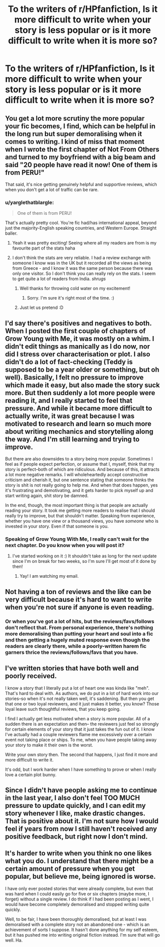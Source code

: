 #+TITLE: To the writers of r/HPfanfiction, Is it more difficult to write when your story is less popular or is it more difficult to write when it is more so?

* To the writers of r/HPfanfiction, Is it more difficult to write when your story is less popular or is it more difficult to write when it is more so?
:PROPERTIES:
:Score: 8
:DateUnix: 1474264222.0
:DateShort: 2016-Sep-19
:FlairText: Discussion
:END:

** You get a lot more scrutiny the more popular your fic becomes, I find, which can be helpful in the long run but super demoralising when it comes to writing. I kind of miss that moment when I wrote the first chapter of Not From Others and turned to my boyfriend with a big beam and said "20 people have read it now! One of them is from PERU!"

That said, it's nice getting genuinely helpful and supportive reviews, which when you don't get a lot of traffic can be rare.
:PROPERTIES:
:Author: FloreatCastellum
:Score: 10
:DateUnix: 1474313464.0
:DateShort: 2016-Sep-20
:END:

*** u/yarglethatblargle:
#+begin_quote
  One of them is from PERU!
#+end_quote

That's actually pretty cool. You're fic had/has international appeal, beyond just the majority-English speaking countries, and Western Europe. Straight baller.
:PROPERTIES:
:Author: yarglethatblargle
:Score: 5
:DateUnix: 1474319471.0
:DateShort: 2016-Sep-20
:END:

**** Yeah it was pretty exciting! Seeing where all my readers are from is my favourite part of the stats haha
:PROPERTIES:
:Author: FloreatCastellum
:Score: 4
:DateUnix: 1474319776.0
:DateShort: 2016-Sep-20
:END:


**** I don't think the stats are very reliable. I had a review exchange with someone I know was in the UK but it recorded all the views as being from Greece - and I know it was the same person because there was only one visitor. So I don't think you can really rely on the stats. I seem to get quite a lot of readers from India. /shrugs/
:PROPERTIES:
:Author: booksandpots
:Score: 0
:DateUnix: 1474320068.0
:DateShort: 2016-Sep-20
:END:

***** Well thanks for throwing cold water on my excitement!
:PROPERTIES:
:Author: FloreatCastellum
:Score: 4
:DateUnix: 1474320216.0
:DateShort: 2016-Sep-20
:END:

****** Sorry. I'm sure it's right most of the time. :)
:PROPERTIES:
:Author: booksandpots
:Score: 1
:DateUnix: 1474320683.0
:DateShort: 2016-Sep-20
:END:


***** Just let us pretend :D
:PROPERTIES:
:Author: yarglethatblargle
:Score: 2
:DateUnix: 1474321031.0
:DateShort: 2016-Sep-20
:END:


** I'd say there's positives and negatives to both. When I posted the first couple of chapters of Grow Young with Me, it was mostly on a whim. I didn't edit things as manically as I do now, nor did I stress over characterisation or plot. I also didn't do a lot of fact-checking (Teddy is supposed to be a year older or something, but oh well). Basically, I felt no pressure to improve which made it easy, but also made the story suck more. But then suddenly a lot more people were reading it, and I really started to feel that pressure. And while it became more difficult to actually write, it was great because I was motivated to research and learn so much more about writing mechanics and storytelling along the way. And I'm still learning and trying to improve.

But there are also downsides to a story being more popular. Sometimes I feel as if people expect perfection, or assume that I, myself, think that my story is perfect--both of which are ridiculous. And because of this, it attracts a lot more negative remarks. I will wholeheartedly accept constructive criticism and cherish it, but one sentence stating that someone thinks the story is shit is not really going to help me. And when that does happen, yes it's frustrating and demotivating, and it gets harder to pick myself up and start writing again, shit story be damned.

In the end, though, the most important thing is that people are actually reading your story. It took me getting more readers to realise that I should really try to improve, but that shouldn't matter. Speaking from experience, whether you have one view or a thousand views, you have /someone/ who is invested in your story. Even if that someone is you.
:PROPERTIES:
:Author: Taliesin19
:Score: 6
:DateUnix: 1474320393.0
:DateShort: 2016-Sep-20
:END:

*** Speaking of Grow Young With Me, I really can't wait for the next chapter. Do you know when you will post it?
:PROPERTIES:
:Score: 2
:DateUnix: 1474334413.0
:DateShort: 2016-Sep-20
:END:

**** I've started working on it :) It shouldn't take as long for the next update since I'm on break for two weeks, so I'm sure I'll get most of it done by then!
:PROPERTIES:
:Author: Taliesin19
:Score: 3
:DateUnix: 1474337312.0
:DateShort: 2016-Sep-20
:END:

***** Yay! I am watching my email.
:PROPERTIES:
:Score: 2
:DateUnix: 1474338424.0
:DateShort: 2016-Sep-20
:END:


** Not having a ton of reviews and the like can be very difficult because it's hard to want to write when you're not sure if anyone is even reading.
:PROPERTIES:
:Author: solivagantsoul22
:Score: 3
:DateUnix: 1474321335.0
:DateShort: 2016-Sep-20
:END:

*** Or when you've got a lot of hits, but the reviews/favs/follows don't reflect that. From personal experience, there's nothing more demoralising than putting your heart and soul into a fic and then getting a hugely muted response even though the readers are clearly there, while a poorly-written harem fic garners thrice the reviews/follows/favs that you have.
:PROPERTIES:
:Author: Zeitgeist84
:Score: 3
:DateUnix: 1474332172.0
:DateShort: 2016-Sep-20
:END:


** I've written stories that have both well and poorly received.

I know a story that I literally put a lot of heart one was kinda like "meh". That's hard to deal with. As authors, we do put in a lot of hard work into our stories--so when it's not really taken well, it's saddening. But then you get that one or two loyal reviewers, and it just makes it better, you know? Those loyal leave such thoughtful reviews, that you keep going.

I find I actually get less motivated when a story is more popular. All of a sudden there is an expectation and then-- the reviewers just feel so strongly for certain elements of your story that it just takes the fun out of it. I know I've actually had a couple reviewers flame me excessively over a certain event not taking place or ships. To me, when you have people taking away your story to make it their own is the worst.

Write your own story then. The second that happens, I just find it more and more difficult to write it.

It's odd, but I work harder when I have something to prove or when I really love a certain plot bunny.
:PROPERTIES:
:Author: velmel
:Score: 3
:DateUnix: 1474326909.0
:DateShort: 2016-Sep-20
:END:


** Since I didn't have people asking me to continue in the last year, I also don't feel TOO MUCH pressure to update quickly, and I can edit my story whenever I like, make drastic changes. That is positive about it. I'm not sure how I would feel if years from now I still haven't received any positive feedback, but right now I don't mind.
:PROPERTIES:
:Author: Brighter_days
:Score: 1
:DateUnix: 1474315568.0
:DateShort: 2016-Sep-20
:END:


** It's harder to write when you think no one likes what you do. I understand that there might be a certain amount of pressure when you get popular, but believe me, being ignored is worse.

I have only ever posted stories that were already complete, but even that was hard when I could easily go for five or six chapters (maybe more, I forget) without a single review. I do think if I had been posting as I went, I would have become completely demoralised and stopped writing quite quickly.

Well, to be fair, I have been thoroughly demoralised, but at least I was demoralised with a complete story not an abandoned one - which is an achievement of sorts I suppose. It hasn't done anything for my self esteem, but it has pushed me into writing original fiction instead. I'm sure that will go well. Ha.
:PROPERTIES:
:Author: booksandpots
:Score: 1
:DateUnix: 1474319243.0
:DateShort: 2016-Sep-20
:END:
